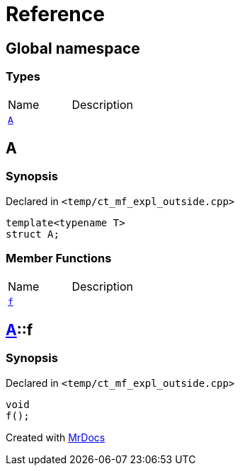 = Reference
:mrdocs:


[#index]
== Global namespace

===  Types
[cols=2,separator=¦]
|===
¦Name ¦Description
¦xref:#A-0e[`A`]  ¦

|===



[#A-0e]
== A



=== Synopsis

Declared in `<temp/ct_mf_expl_outside.cpp>`

[source,cpp,subs="verbatim,macros,-callouts"]
----
template<typename T>
struct A;
----

===  Member Functions
[cols=2,separator=¦]
|===
¦Name ¦Description
¦xref:#A-0e-f[`f`]  ¦

|===





[#A-0e-f]
== xref:#A-0e[pass:[A]]::f



=== Synopsis

Declared in `<temp/ct_mf_expl_outside.cpp>`

[source,cpp,subs="verbatim,macros,-callouts"]
----
void
f();
----










[#A-00]


[.small]#Created with https://www.mrdocs.com[MrDocs]#
